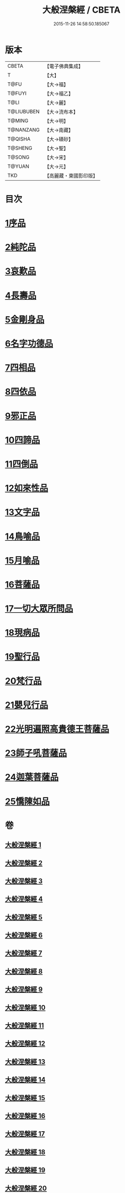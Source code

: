 #+TITLE: 大般涅槃經 / CBETA
#+DATE: 2015-11-26 14:58:50.185067
* 版本
 |     CBETA|【電子佛典集成】|
 |         T|【大】     |
 |      T@FU|【大→福】   |
 |    T@FUYI|【大→福乙】  |
 |      T@LI|【大→麗】   |
 |T@LIUBUBEN|【大→流布本】 |
 |    T@MING|【大→明】   |
 | T@NANZANG|【大→南藏】  |
 |   T@QISHA|【大→磧砂】  |
 |   T@SHENG|【大→聖】   |
 |    T@SONG|【大→宋】   |
 |    T@YUAN|【大→元】   |
 |       TKD|【高麗藏・東國影印版】|

* 目次
* [[file:KR6g0003_001.txt::001-0605a6][1序品]]
* [[file:KR6g0003_002.txt::002-0611b5][2純陀品]]
* [[file:KR6g0003_002.txt::0615a17][3哀歎品]]
* [[file:KR6g0003_003.txt::003-0618c18][4長壽品]]
* [[file:KR6g0003_003.txt::0622c13][5金剛身品]]
* [[file:KR6g0003_003.txt::0624c19][6名字功德品]]
* [[file:KR6g0003_004.txt::004-0625b5][7四相品]]
* [[file:KR6g0003_006.txt::006-0637a19][8四依品]]
* [[file:KR6g0003_007.txt::007-0643b16][9邪正品]]
* [[file:KR6g0003_007.txt::0647a27][10四諦品]]
* [[file:KR6g0003_007.txt::0647c21][11四倒品]]
* [[file:KR6g0003_008.txt::008-0648b5][12如來性品]]
* [[file:KR6g0003_008.txt::0653c16][13文字品]]
* [[file:KR6g0003_008.txt::0655b12][14鳥喻品]]
* [[file:KR6g0003_009.txt::009-0657a16][15月喻品]]
* [[file:KR6g0003_009.txt::0658b27][16菩薩品]]
* [[file:KR6g0003_010.txt::010-0665a20][17一切大眾所問品]]
* [[file:KR6g0003_010.txt::0669c17][18現病品]]
* [[file:KR6g0003_011.txt::011-0673b21][19聖行品]]
* [[file:KR6g0003_014.txt::014-0693b13][20梵行品]]
* [[file:KR6g0003_018.txt::0728c5][21嬰兒行品]]
* [[file:KR6g0003_019.txt::019-0730a5][22光明遍照高貴德王菩薩品]]
* [[file:KR6g0003_025.txt::025-0766c8][23師子吼菩薩品]]
* [[file:KR6g0003_031.txt::031-0806c5][24迦葉菩薩品]]
* [[file:KR6g0003_035.txt::035-0838b15][25憍陳如品]]
* 卷
** [[file:KR6g0003_001.txt][大般涅槃經 1]]
** [[file:KR6g0003_002.txt][大般涅槃經 2]]
** [[file:KR6g0003_003.txt][大般涅槃經 3]]
** [[file:KR6g0003_004.txt][大般涅槃經 4]]
** [[file:KR6g0003_005.txt][大般涅槃經 5]]
** [[file:KR6g0003_006.txt][大般涅槃經 6]]
** [[file:KR6g0003_007.txt][大般涅槃經 7]]
** [[file:KR6g0003_008.txt][大般涅槃經 8]]
** [[file:KR6g0003_009.txt][大般涅槃經 9]]
** [[file:KR6g0003_010.txt][大般涅槃經 10]]
** [[file:KR6g0003_011.txt][大般涅槃經 11]]
** [[file:KR6g0003_012.txt][大般涅槃經 12]]
** [[file:KR6g0003_013.txt][大般涅槃經 13]]
** [[file:KR6g0003_014.txt][大般涅槃經 14]]
** [[file:KR6g0003_015.txt][大般涅槃經 15]]
** [[file:KR6g0003_016.txt][大般涅槃經 16]]
** [[file:KR6g0003_017.txt][大般涅槃經 17]]
** [[file:KR6g0003_018.txt][大般涅槃經 18]]
** [[file:KR6g0003_019.txt][大般涅槃經 19]]
** [[file:KR6g0003_020.txt][大般涅槃經 20]]
** [[file:KR6g0003_021.txt][大般涅槃經 21]]
** [[file:KR6g0003_022.txt][大般涅槃經 22]]
** [[file:KR6g0003_023.txt][大般涅槃經 23]]
** [[file:KR6g0003_024.txt][大般涅槃經 24]]
** [[file:KR6g0003_025.txt][大般涅槃經 25]]
** [[file:KR6g0003_026.txt][大般涅槃經 26]]
** [[file:KR6g0003_027.txt][大般涅槃經 27]]
** [[file:KR6g0003_028.txt][大般涅槃經 28]]
** [[file:KR6g0003_029.txt][大般涅槃經 29]]
** [[file:KR6g0003_030.txt][大般涅槃經 30]]
** [[file:KR6g0003_031.txt][大般涅槃經 31]]
** [[file:KR6g0003_032.txt][大般涅槃經 32]]
** [[file:KR6g0003_033.txt][大般涅槃經 33]]
** [[file:KR6g0003_034.txt][大般涅槃經 34]]
** [[file:KR6g0003_035.txt][大般涅槃經 35]]
** [[file:KR6g0003_036.txt][大般涅槃經 36]]
